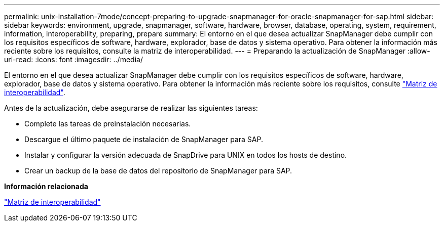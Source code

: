 ---
permalink: unix-installation-7mode/concept-preparing-to-upgrade-snapmanager-for-oracle-snapmanager-for-sap.html 
sidebar: sidebar 
keywords: environment, upgrade, snapmanager, software, hardware, browser, database, operating, system, requirement, information, interoperability, preparing, prepare 
summary: El entorno en el que desea actualizar SnapManager debe cumplir con los requisitos específicos de software, hardware, explorador, base de datos y sistema operativo. Para obtener la información más reciente sobre los requisitos, consulte la matriz de interoperabilidad. 
---
= Preparando la actualización de SnapManager
:allow-uri-read: 
:icons: font
:imagesdir: ../media/


[role="lead"]
El entorno en el que desea actualizar SnapManager debe cumplir con los requisitos específicos de software, hardware, explorador, base de datos y sistema operativo. Para obtener la información más reciente sobre los requisitos, consulte http://support.netapp.com/NOW/products/interoperability/["Matriz de interoperabilidad"^].

Antes de la actualización, debe asegurarse de realizar las siguientes tareas:

* Complete las tareas de preinstalación necesarias.
* Descargue el último paquete de instalación de SnapManager para SAP.
* Instalar y configurar la versión adecuada de SnapDrive para UNIX en todos los hosts de destino.
* Crear un backup de la base de datos del repositorio de SnapManager para SAP.


*Información relacionada*

http://support.netapp.com/NOW/products/interoperability/["Matriz de interoperabilidad"^]
